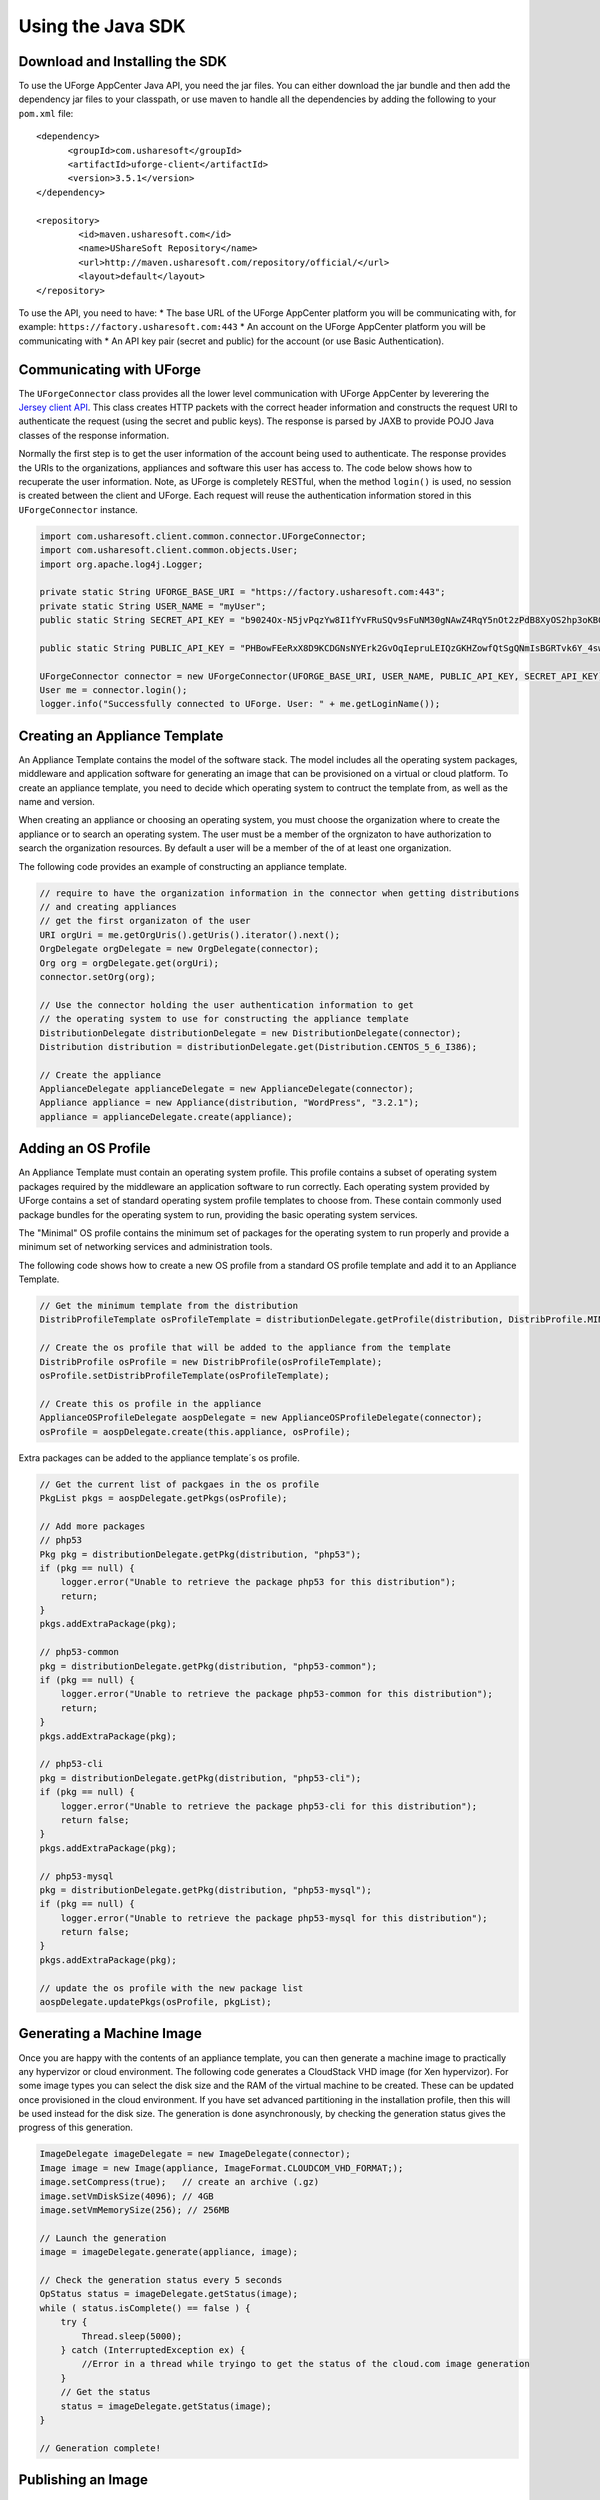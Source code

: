 .. Copyright (c) 2007-2016 UShareSoft, All rights reserved

Using the Java SDK
==================

Download and Installing the SDK
-------------------------------

To use the UForge AppCenter Java API, you need the jar files. You can either download the jar bundle and then add the dependency jar files to your classpath, or use maven to handle all the dependencies by adding the following to your ``pom.xml`` file::

	<dependency>
	      <groupId>com.usharesoft</groupId>
	      <artifactId>uforge-client</artifactId>
	      <version>3.5.1</version>
	</dependency>
	
	<repository>
	        <id>maven.usharesoft.com</id>
	        <name>UShareSoft Repository</name>
	        <url>http://maven.usharesoft.com/repository/official/</url>
	        <layout>default</layout>
	</repository>

To use the API, you need to have:
* The base URL of the UForge AppCenter platform you will be communicating with, for example: ``https://factory.usharesoft.com:443``
* An account on the UForge AppCenter platform you will be communicating with
* An API key pair (secret and public) for the account (or use Basic Authentication).

Communicating with UForge
-------------------------

The ``UForgeConnector`` class provides all the lower level communication with UForge AppCenter by leverering the `Jersey client API <http://jersey.java.net/>`_. This class creates HTTP packets with the correct header information and constructs the request URI to authenticate the request (using the secret and public keys). The response is parsed by JAXB to provide POJO Java classes of the response information.

Normally the first step is to get the user information of the account being used to authenticate. The response provides the URIs to the organizations, appliances and software this user has access to. The code below shows how to recuperate the user information. Note, as UForge is completely RESTful, when the method ``login()`` is used, no session is created between the client and UForge. Each request will reuse the authentication information stored in this ``UForgeConnector`` instance.

.. code-block:: java

	import com.usharesoft.client.common.connector.UForgeConnector;
	import com.usharesoft.client.common.objects.User;
	import org.apache.log4j.Logger;

	private static String UFORGE_BASE_URI = "https://factory.usharesoft.com:443";
	private static String USER_NAME = "myUser";
	public static String SECRET_API_KEY = "b9024Ox-N5jvPqzYw8I1fYvFRuSQv9sFuNM30gNAwZ4RqY5nOt2zPdB8XyOS2hp3oKB09-XsYbNr_e4apR";
	    
	public static String PUBLIC_API_KEY = "PHBowFEeRxX8D9KCDGNsNYErk2GvOqIepruLEIQzGKHZowfQtSgQNmIsBGRTvk6Y_4swVIV5BAPQRzwyZ1";

	UForgeConnector connector = new UForgeConnector(UFORGE_BASE_URI, USER_NAME, PUBLIC_API_KEY, SECRET_API_KEY);
	User me = connector.login();
	logger.info("Successfully connected to UForge. User: " + me.getLoginName());


Creating an Appliance Template
------------------------------

An Appliance Template contains the model of the software stack. The model includes all the operating system packages, middleware and application software for generating an image that can be provisioned on a virtual or cloud platform. To create an appliance template, you need to decide which operating system to contruct the template from, as well as the name and version.

When creating an appliance or choosing an operating system, you must choose the organization where to create the appliance or to search an operating system. The user must be a member of the orgnizaton to have authorization to search the organization resources. By default a user will be a member of the of at least one organization.

The following code provides an example of constructing an appliance template.

.. code-block:: java

	// require to have the organization information in the connector when getting distributions
	// and creating appliances
	// get the first organizaton of the user
	URI orgUri = me.getOrgUris().getUris().iterator().next();
	OrgDelegate orgDelegate = new OrgDelegate(connector);
	Org org = orgDelegate.get(orgUri);
	connector.setOrg(org);
	            
	// Use the connector holding the user authentication information to get 
	// the operating system to use for constructing the appliance template
	DistributionDelegate distributionDelegate = new DistributionDelegate(connector);
	Distribution distribution = distributionDelegate.get(Distribution.CENTOS_5_6_I386);

	// Create the appliance
	ApplianceDelegate applianceDelegate = new ApplianceDelegate(connector);
	Appliance appliance = new Appliance(distribution, "WordPress", "3.2.1");
	appliance = applianceDelegate.create(appliance);

Adding an OS Profile
--------------------

An Appliance Template must contain an operating system profile. This profile contains a subset of operating system packages required by the middleware an application software to run correctly. Each operating system provided by UForge contains a set of standard operating system profile templates to choose from. These contain commonly used package bundles for the operating system to run, providing the basic operating system services.

The "Minimal" OS profile contains the minimum set of packages for the operating system to run properly and provide a minimum set of networking services and administration tools.

The following code shows how to create a new OS profile from a standard OS profile template and add it to an Appliance Template.

.. code-block:: java

	// Get the minimum template from the distribution
	DistribProfileTemplate osProfileTemplate = distributionDelegate.getProfile(distribution, DistribProfile.MINIMAL);

	// Create the os profile that will be added to the appliance from the template
	DistribProfile osProfile = new DistribProfile(osProfileTemplate);
	osProfile.setDistribProfileTemplate(osProfileTemplate);

	// Create this os profile in the appliance
	ApplianceOSProfileDelegate aospDelegate = new ApplianceOSProfileDelegate(connector);
	osProfile = aospDelegate.create(this.appliance, osProfile);

Extra packages can be added to the appliance template´s os profile.

.. code-block:: java

	// Get the current list of packgaes in the os profile
	PkgList pkgs = aospDelegate.getPkgs(osProfile);

	// Add more packages
	// php53
	Pkg pkg = distributionDelegate.getPkg(distribution, "php53");
	if (pkg == null) {
	    logger.error("Unable to retrieve the package php53 for this distribution");
	    return;
	}
	pkgs.addExtraPackage(pkg);

	// php53-common
	pkg = distributionDelegate.getPkg(distribution, "php53-common");
	if (pkg == null) {
	    logger.error("Unable to retrieve the package php53-common for this distribution");
	    return;
	}
	pkgs.addExtraPackage(pkg);

	// php53-cli
	pkg = distributionDelegate.getPkg(distribution, "php53-cli");
	if (pkg == null) {
	    logger.error("Unable to retrieve the package php53-cli for this distribution");
	    return false;
	}
	pkgs.addExtraPackage(pkg);

	// php53-mysql
	pkg = distributionDelegate.getPkg(distribution, "php53-mysql");
	if (pkg == null) {
	    logger.error("Unable to retrieve the package php53-mysql for this distribution");
	    return false;
	}
	pkgs.addExtraPackage(pkg);
	   
	// update the os profile with the new package list
	aospDelegate.updatePkgs(osProfile, pkgList);  


Generating a Machine Image
--------------------------

Once you are happy with the contents of an appliance template, you can then generate a machine image to practically any hypervizor or cloud environment. The following code generates a CloudStack VHD image (for Xen hypervizor). For some image types you can select the disk size and the RAM of the virtual machine to be created. These can be updated once provisioned in the cloud environment. If you have set advanced partitioning in the installation profile, then this will be used instead for the disk size. The generation is done asynchronously, by checking the generation status gives the progress of this generation.

.. code-block:: java

	ImageDelegate imageDelegate = new ImageDelegate(connector);
	Image image = new Image(appliance, ImageFormat.CLOUDCOM_VHD_FORMAT;);
	image.setCompress(true);   // create an archive (.gz)
	image.setVmDiskSize(4096); // 4GB
	image.setVmMemorySize(256); // 256MB

	// Launch the generation
	image = imageDelegate.generate(appliance, image);

	// Check the generation status every 5 seconds
	OpStatus status = imageDelegate.getStatus(image);
	while ( status.isComplete() == false ) {
	    try {
	        Thread.sleep(5000);
	    } catch (InterruptedException ex) {
	        //Error in a thread while tryingo to get the status of the cloud.com image generation
	    }
	    // Get the status
	    status = imageDelegate.getStatus(image);
	}

	// Generation complete!

Publishing an Image
-------------------

UForge has connectors to many of the popular cloud platforms including Amazon, Microsoft Azure, Google Compute Engine, OpenStack, CloudStack, Eucalyptus and Flexiant to name a few. Once an image has been generated you can either download the image or publish directly a cloud environment using your own cloud account credentials. Like generations, publishing images is asynchronous. You can get the progress of the publish from the publish status. The following code publishes a generated VHD image directly to the template library of a CloudStack environment.

.. code-block:: java

	// Create the credential information to communicate with the Cloud.com environment
	CredAccount credAccount = new CredAccount();
	credAccount.setType(InfraType.CLOUD_COM);
	credAccount.setName("My Cloud.Com Account");
	credAccount.setServerUrl(new URI("http://10.0.1.251:8080/client/api"));
	credAccount.setPublicAPIKey("8pqqg0HV8ocpt6j8qYiCpDZ4cqzbtLaxCErIOpCD0r9VOjnILgahX85_J2CFvC8863en3NGZEFIlY82PKbAfWQ");
	credAccount.setSecretAPIKey("9Q-vVxokmMbI_l4t7aAfbocTgoLBlnt41Xy6iLZUfC6PzAdXNy2rRegAWhBMF3mQ9jk4MtPaCVULDu7ORxX2ZQ");

	// Add the zone on where the image should be published
	credAccount.setZoneName("zone1");

	// Provide information on the image being uploaded to the Cloud.com template library
	credAccount.setDisplayName("WordPress image");
	credAccount.setDescription("WordPress image for the cloud.com platform");
	credAccount.setPasswordEnabled(true);
	credAccount.setFeaturedEnabled(false);

	// Allow this image to be accessed to all cloud.com users
	credAccount.setPublicImage(true);  

	// Publish the image
	PublishDelegate publishDelegate = new PublishDelegate(connector);
	PublishImage publishImage = new PublishImage();
	publishImage.setCredAccount(credAccount);
	publishImage.setImage(image);
	publishImage = publishDelegate.publish(appliance, publishImage);

	// Get the status of the publish
	OpStatus status = publishDelegate.getStatus(publishImage);
	while (status.isComplete() == false) {
	    try {
	        Thread.sleep(5000);
	    } catch (InterruptedException ex) {
	        // Error in a thread while trying to get the status of the iso image generation
	    }
	    // get the status
	    status = publishDelegate.getStatus(publishImage);
	}

	// Publish finished
	// Can check for errors
	if (status.isError()) {
	    // error occured during the publish
	}   

Adding a Project from the Project Catalog
-----------------------------------------

Each UForge organization provides a Project Catalog where commonly used software components can be added to an appliance template. The Project Catalog must belong to the same organization as the appliance. The following code adds some projects to an appliance template.

.. code-block:: java

	ProjectDelegate projectDelegate = new ProjectDelegate(connector);

	// Add Apache HTTP Server
	Project project = projectDelegate.get(distribution, "Apache HTTP server", "2.2.3", null);
	if (project == null) {
	    logger.error("Unable to retrieve project");
	    return;
	}
	appliance.addProject(project);

	// Add MySQL
	Project project = projectDelegate.get(distribution, "MySQL5 Server", "5.0.77", null);
	if (project == null) {
	    logger.error("Unable to retrieve project");
	    return;
	}
	appliance.addProject(project);

	// Save the updated appliance instance
	applianceDelegate.update(appliance);

Uploading a Software Component
------------------------------

You can upload your own software components to a private software library ("My Software Library"). This software can then be added to any of your appliance templates. This provides a mechanism to compliment the Project Catalog. The following code shows how to upload files, attach a license and then add it to an appliance template.

.. code-block:: java

	MySoftwareDelegate mySoftwareDelegate = new MySoftwareDelegate(connector);
	File wpf = new File("wordpress-3.2.1.zip");
	File lf = new File("wp-license.html");

	// Create a My Software component and upload the wordpress zip file
	MySoftware mySoftware = mySoftwareDelegate.upload("WordPress", "3.2.1", wpf);

	// Attach a license
	mySoftware = mySoftwareDelegate.uploadLicense(mySoftware, lf);

	// Add the software component to the appliance
	appliance.addMySoftware(mySoftware);

	// Save the changes to the appliance
	applianceDelegate.update(appliance);

Adding a Boot Script
--------------------

Boot scripts can be added to the appliance template allowing initial configuration to be executed either during the first time the image is started or during every boot of the image. Other configuration mechanisms are supported in UForge including:

* UForge Studio packages : a framework allowing to automate a deployment blueprint over one or several instances

The following code shows how to upload a boot script to an appliance.

.. code-block:: java

	ApplianceConfigDelegate configDelegate = new ApplianceConfigDelegate(connector);

	// upload a boot script to the appliance
	File bsf = new File("myscript.sh");
	BootScript bootscript = new BootScript();
	// only execute this boot script once during first boot
	bootscript.setBootType(BootScript.FIRST_BOOT); 
	bootscript = configDelegate.uploadBootScript(appliance, bootscript, bsf);

Adding an UForge Studio Package
-------------------------------

UForge Studio is a framework allowing users to automate the configuration of an appliance or several appliances to create a solution. The output is an OS native package containing this configuration blueprint that can be added to an appliance template. A license file can also be attached. The following code uploads an RPM-based package to an appliance template.

.. code-block:: java

	ApplianceConfigDelegate configurationDelegate = new ApplianceConfigDelegate(connector);
	// Upload the UForge Studio package to the appliance
	File oasf = new File("wordpress-3.2.1-1.i386.rpm");
	OASPkg oasPkg = configurationDelegate.uploadOASPkg(appliance, oasf);

	// Attach a license with the OAS package uploaded
	File license = new File("GNU.txt");
	configurationDelegate.uploadOASLicense(oasPkg, license);


